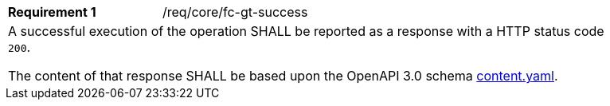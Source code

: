 [width="90%",cols="2,6a"]
|===
|*Requirement {counter:req-id}* |/req/core/fc-gt-success 
2+|A successful execution of the operation SHALL be reported as a response with a HTTP status code `200`.

The content of that response SHALL be based upon the OpenAPI 3.0 schema link:https://raw.githubusercontent.com/opengeospatial/OAPI-MapsTiles/master/core/openapi/schemas/content.yaml[content.yaml].
|===
